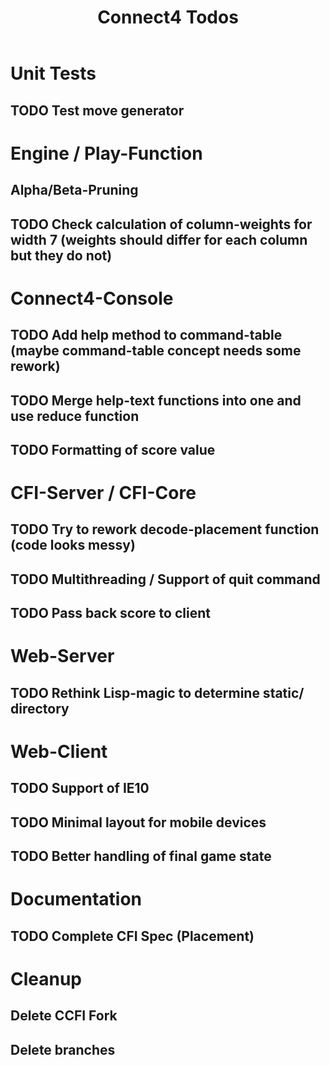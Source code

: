 #+TITLE:Connect4 Todos

* Unit Tests
** TODO Test move generator

* Engine / Play-Function
** Alpha/Beta-Pruning
** TODO Check calculation of column-weights for width 7 (weights should differ for each column but they do not)

* Connect4-Console
** TODO Add help method to command-table (maybe command-table concept needs some rework)
** TODO Merge help-text functions into one and use reduce function
** TODO Formatting of score value

* CFI-Server / CFI-Core
** TODO Try to rework decode-placement function (code looks messy)
** TODO Multithreading / Support of quit command
** TODO Pass back score to client


* Web-Server
** TODO Rethink Lisp-magic to determine static/ directory 

* Web-Client
** TODO Support of IE10
** TODO Minimal layout for mobile devices
** TODO Better handling of final game state

* Documentation
** TODO Complete CFI Spec (Placement)

* Cleanup
** Delete CCFI Fork
** Delete branches


